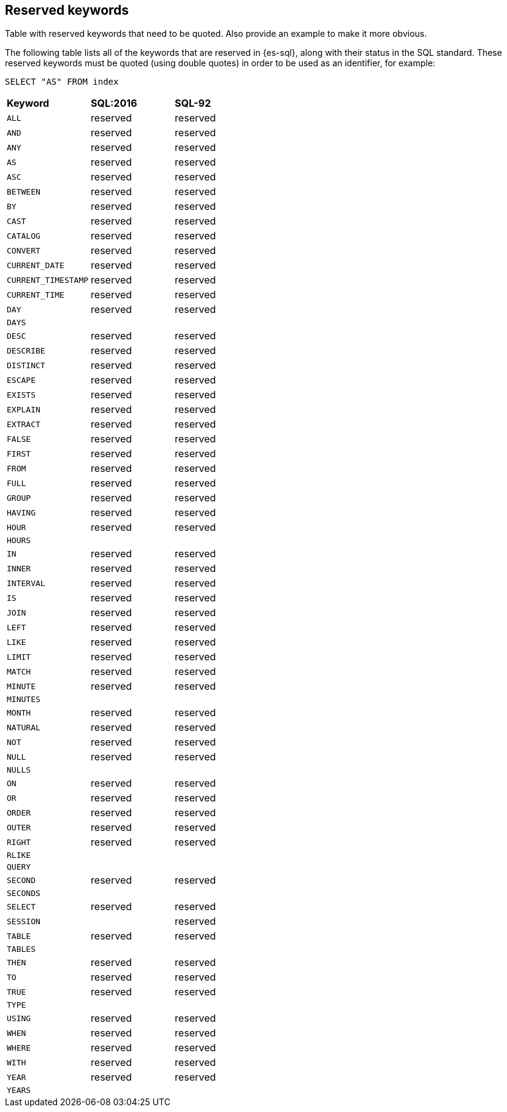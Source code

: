 [role="xpack"]
[testenv="basic"]
[[sql-syntax-reserved]]
== Reserved keywords

Table with reserved keywords that need to be quoted. Also provide an example to make it more obvious.

The following table lists all of the keywords that are reserved in {es-sql},
along with their status in the SQL standard. These reserved keywords must
be quoted (using double quotes) in order to be used as an identifier, for example:

[source, sql]
----
SELECT "AS" FROM index
----

[cols="^,^,^"]

|===

s|Keyword
s|SQL:2016
s|SQL-92


|`ALL`                        |reserved      |reserved
|`AND`                        |reserved      |reserved
|`ANY`                        |reserved      |reserved
|`AS`                         |reserved      |reserved
|`ASC`                        |reserved      |reserved
|`BETWEEN`                    |reserved      |reserved
|`BY`                         |reserved      |reserved
|`CAST`                       |reserved      |reserved
|`CATALOG`                    |reserved      |reserved
|`CONVERT`                    |reserved      |reserved
|`CURRENT_DATE`               |reserved      |reserved
|`CURRENT_TIMESTAMP`          |reserved      |reserved
|`CURRENT_TIME`               |reserved      |reserved
|`DAY`                        |reserved      |reserved
|`DAYS`                       |              |
|`DESC`                       |reserved      |reserved
|`DESCRIBE`                   |reserved      |reserved
|`DISTINCT`                   |reserved      |reserved
|`ESCAPE`                     |reserved      |reserved
|`EXISTS`                     |reserved      |reserved
|`EXPLAIN`                    |reserved      |reserved
|`EXTRACT`                    |reserved      |reserved
|`FALSE`                      |reserved      |reserved
|`FIRST`                      |reserved      |reserved
|`FROM`                       |reserved      |reserved
|`FULL`                       |reserved      |reserved
|`GROUP`                      |reserved      |reserved
|`HAVING`                     |reserved      |reserved
|`HOUR`                       |reserved      |reserved
|`HOURS`                      |              |
|`IN`                         |reserved      |reserved
|`INNER`                      |reserved      |reserved
|`INTERVAL`                   |reserved      |reserved
|`IS`                         |reserved      |reserved
|`JOIN`                       |reserved      |reserved
|`LEFT`                       |reserved      |reserved
|`LIKE`                       |reserved      |reserved
|`LIMIT`                      |reserved      |reserved
|`MATCH`                      |reserved      |reserved
|`MINUTE`                     |reserved      |reserved
|`MINUTES`                    |              |
|`MONTH`                      |reserved      |reserved
|`NATURAL`                    |reserved      |reserved
|`NOT`                        |reserved      |reserved
|`NULL`                       |reserved      |reserved
|`NULLS`                      |              |
|`ON`                         |reserved      |reserved
|`OR`                         |reserved      |reserved
|`ORDER`                      |reserved      |reserved
|`OUTER`                      |reserved      |reserved
|`RIGHT`                      |reserved      |reserved
|`RLIKE`                      |              |
|`QUERY`                      |              |
|`SECOND`                     |reserved      |reserved
|`SECONDS`                    |              |
|`SELECT`                     |reserved      |reserved
|`SESSION`                    |              |reserved
|`TABLE`                      |reserved      |reserved
|`TABLES`                     |              |
|`THEN`                       |reserved      |reserved
|`TO`                         |reserved      |reserved
|`TRUE`                       |reserved      |reserved
|`TYPE`                       |              |
|`USING`                      |reserved      |reserved
|`WHEN`                       |reserved      |reserved
|`WHERE`                      |reserved      |reserved
|`WITH`                       |reserved      |reserved
|`YEAR`                       |reserved      |reserved
|`YEARS`                      |              |

|===
